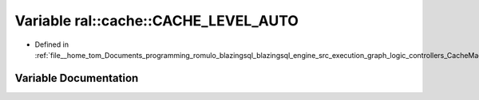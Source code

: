 .. _exhale_variable_CacheMachine_8h_1a5cff5f9f3e800280a6b41ac3cc4bf4af:

Variable ral::cache::CACHE_LEVEL_AUTO
=====================================

- Defined in :ref:`file__home_tom_Documents_programming_romulo_blazingsql_blazingsql_engine_src_execution_graph_logic_controllers_CacheMachine.h`


Variable Documentation
----------------------


.. doxygenvariable:: ral::cache::CACHE_LEVEL_AUTO
